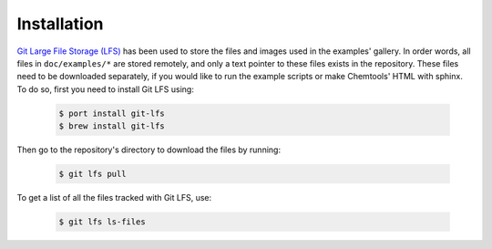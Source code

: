 ..
    : ChemTools is a collection of interpretive chemical tools for
    : analyzing outputs of the quantum chemistry calculations.
    :
    : Copyright (C) 2014-2015 The ChemTools Development Team
    :
    : This file is part of ChemTools.
    :
    : ChemTools is free software; you can redistribute it and/or
    : modify it under the terms of the GNU General Public License
    : as published by the Free Software Foundation; either version 3
    : of the License, or (at your option) any later version.
    :
    : ChemTools is distributed in the hope that it will be useful,
    : but WITHOUT ANY WARRANTY; without even the implied warranty of
    : MERCHANTABILITY or FITNESS FOR A PARTICULAR PURPOSE.  See the
    : GNU General Public License for more details.
    :
    : You should have received a copy of the GNU General Public License
    : along with this program; if not, see <http://www.gnu.org/licenses/>
    :
    : --


.. _usr_installation:

Installation
############


`Git Large File Storage (LFS) <https://git-lfs.github.com/>`_ has been used to store the files
and images used in the examples' gallery. In order words, all files in ``doc/examples/*`` are
stored remotely, and only a text pointer to these files exists in the repository.
These files need to be downloaded separately, if you would like to run the example scripts or
make Chemtools' HTML with sphinx. To do so, first you need to install Git LFS using:

  .. code-block:: bash

     $ port install git-lfs
     $ brew install git-lfs

Then go to the repository's directory to download the files by running:

  .. code-block:: bash

     $ git lfs pull

To get a list of all the files tracked with Git LFS, use:

  .. code-block:: bash

     $ git lfs ls-files
